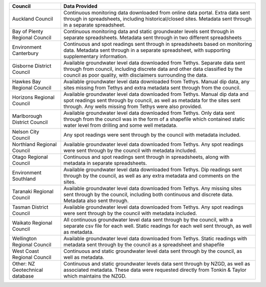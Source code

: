 +----------------------------------+----------------------------------------------------------------------------------------------------------------------------------------------------------------------------------------------------------------------------+
| Council                          | Data Provided                                                                                                                                                                                                              |
+==================================+============================================================================================================================================================================================================================+
| Auckland Council                 | Continuous monitoring data downloaded from online data portal. Extra data sent through in spreadsheets, including historical/closed sites. Metadata sent through in a separate spreadsheet.                                |
+----------------------------------+----------------------------------------------------------------------------------------------------------------------------------------------------------------------------------------------------------------------------+
| Bay of Plenty Regional Council   | Continuous monitoring data and static groundwater levels sent through in separate spreadsheets. Metadata sent through in two different spreadsheets                                                                        |
+----------------------------------+----------------------------------------------------------------------------------------------------------------------------------------------------------------------------------------------------------------------------+
| Environment Canterbury           | Continuous and spot readings sent through in spreadsheets based on monitoring data. Metadata sent through in a separate spreadsheet, with supporting supplementary information.                                            |
+----------------------------------+----------------------------------------------------------------------------------------------------------------------------------------------------------------------------------------------------------------------------+
| Gisborne District Council        | Available groundwater level data downloaded from Tethys. Separate data sent through from council, including discrete data and other data classified by the council as poor quality, with disclaimers surrounding the data. |
+----------------------------------+----------------------------------------------------------------------------------------------------------------------------------------------------------------------------------------------------------------------------+
| Hawkes Bay Regional Council      | Available groundwater level data downloaded from Tethys. Manual dip data, any sites missing from Tethys and extra metadata sent through from the council.                                                                  |
+----------------------------------+----------------------------------------------------------------------------------------------------------------------------------------------------------------------------------------------------------------------------+
| Horizons Regional Council        | Available groundwater level data downloaded from Tethys. Manual dip data and spot readings sent through by council, as well as metadata for the sites sent through. Any wells missing from Tethys were also provided.      |
+----------------------------------+----------------------------------------------------------------------------------------------------------------------------------------------------------------------------------------------------------------------------+
| Marlborough District Council     | Available groundwater level data downloaded from Tethys. Only data sent through from the council was in the form of a shapefile which contained static water level from drilling and some well metadata.                   |
+----------------------------------+----------------------------------------------------------------------------------------------------------------------------------------------------------------------------------------------------------------------------+
| Nelson City Council              | Any spot readings were sent through by the council with  metadata included.                                                                                                                                                |
+----------------------------------+----------------------------------------------------------------------------------------------------------------------------------------------------------------------------------------------------------------------------+
| Northland Regional Council       | Available groundwater level data downloaded from Tethys. Any spot readings were sent through by the council with  metadata included.                                                                                       |
+----------------------------------+----------------------------------------------------------------------------------------------------------------------------------------------------------------------------------------------------------------------------+
| Otago Regional Council           | Continuous and spot readings sent through in spreadsheets, along with metadata in separate spreadsheets.                                                                                                                   |
+----------------------------------+----------------------------------------------------------------------------------------------------------------------------------------------------------------------------------------------------------------------------+
| Environment Southland            | Available groundwater level data downloaded from Tethys. Dip readings sent through by the council, as well as any extra metadata and comments on the sites.                                                                |
+----------------------------------+----------------------------------------------------------------------------------------------------------------------------------------------------------------------------------------------------------------------------+
| Taranaki Regional Council        | Available groundwater level data downloaded from Tethys. Any missing sites sent through by the council, including both continuous and discrete data. Metadata also sent through.                                           |
+----------------------------------+----------------------------------------------------------------------------------------------------------------------------------------------------------------------------------------------------------------------------+
| Tasman District Council          | Available groundwater level data downloaded from Tethys. Any spot readings were sent through by the council with  metadata included.                                                                                       |
+----------------------------------+----------------------------------------------------------------------------------------------------------------------------------------------------------------------------------------------------------------------------+
| Waikato Regional Council         | All continuous groundwater level data sent through by the council, with a separate csv file for each well. Static readings for each well sent through, as well as metadata.                                                |
+----------------------------------+----------------------------------------------------------------------------------------------------------------------------------------------------------------------------------------------------------------------------+
| Wellington Regional Council      | Available groundwater level data downloaded from Tethys. Static readings with metadata sent through by the council as a spreadsheet and shapefile                                                                          |
+----------------------------------+----------------------------------------------------------------------------------------------------------------------------------------------------------------------------------------------------------------------------+
| West Coast Regional Council      | Continuous and static groundwater level data sent through by the council, as well as metadata.                                                                                                                             |
+----------------------------------+----------------------------------------------------------------------------------------------------------------------------------------------------------------------------------------------------------------------------+
| Other: NZ Geotechnical database  | Continuous and static groundwater levels data sent through by NZGD, as well as associated metadata. These data were requested directly from Tonkin & Taylor which maintains the NZGD.                                      |
+----------------------------------+----------------------------------------------------------------------------------------------------------------------------------------------------------------------------------------------------------------------------+
